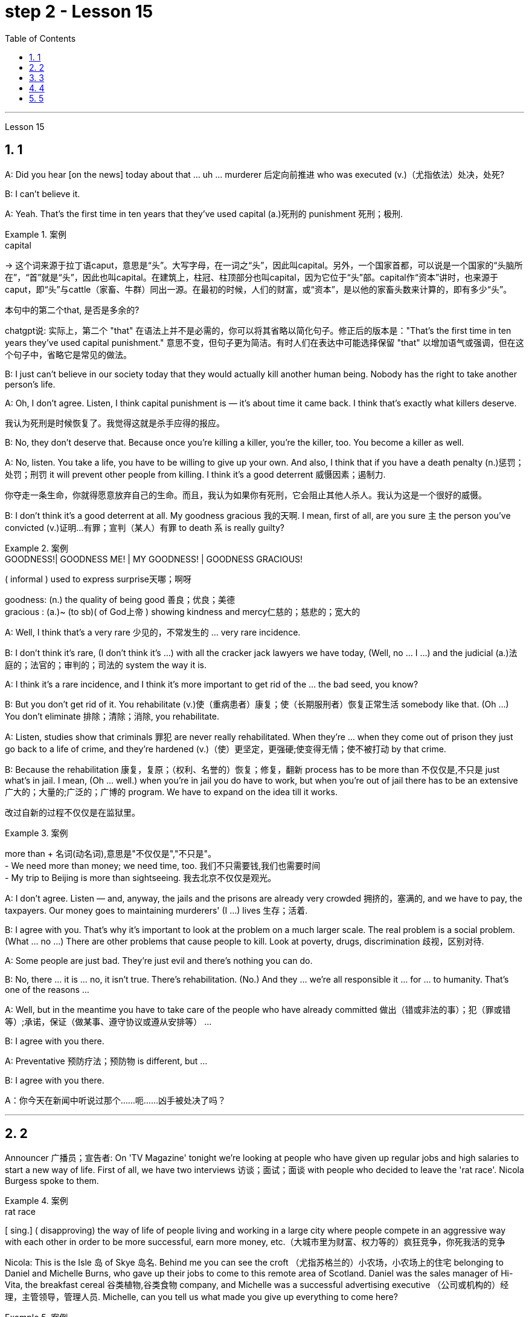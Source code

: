 
= step 2 - Lesson 15
:toc: left
:toclevels: 3
:sectnums:
:stylesheet: ../../+ 000 eng选/美国高中历史教材 American History ： From Pre-Columbian to the New Millennium/myAdocCss.css

'''

Lesson 15



== 1

A: Did you hear [on the news] today about that ... uh ... murderer 后定向前推进 who was executed (v.)（尤指依法）处决，处死?


B: I can't believe it.


A: Yeah. That's the first time in ten years that they've used capital (a.)死刑的 punishment 死刑；极刑.

[.my1]
.案例
====
.capital
-> 这个词来源于拉丁语caput，意思是“头”。大写字母，在一词之“头”，因此叫capital。另外，一个国家首都，可以说是一个国家的“头脑所在”，“首”就是“头”，因此也叫capital。在建筑上，柱冠、柱顶部分也叫capital，因为它位于“头”部。capital作“资本”讲时，也来源于caput，即“头”与cattle（家畜、牛群）同出一源。在最初的时候，人们的财富，或“资本”，是以他的家畜头数来计算的，即有多少“头”。

.本句中的第二个that, 是否是多余的?
chatgpt说: 实际上，第二个 "that" 在语法上并不是必需的，你可以将其省略以简化句子。修正后的版本是："That’s the first time in ten years they’ve used capital punishment." 意思不变，但句子更为简洁。有时人们在表达中可能选择保留 "that" 以增加语气或强调，但在这个句子中，省略它是常见的做法。
====

B: I just can't believe in our society today that they would actually kill another human being. Nobody has the right to take another person's life.


A: Oh, I don't agree. Listen, I think capital punishment is — it's about time it came back. I think that's exactly what killers deserve.

[.my2]
我认为死刑是时候恢复了。我觉得这就是杀手应得的报应。


B: No, they don't deserve that. Because once you're killing a killer, you're the killer, too. You become a killer as well.


A: No, listen. You take a life, you have to be willing to give up your own. And also, I think that if you have a death penalty (n.)惩罚；处罚；刑罚 it will prevent other people from killing. I think it's a good deterrent 威慑因素；遏制力.

[.my2]
你夺走一条生命，你就得愿意放弃自己的生命。而且，我认为如果你有死刑，它会阻止其他人杀人。我认为这是一个很好的威慑。

B: I don't think it's a good deterrent at all. My goodness gracious 我的天啊. I mean, first of all, are you sure `主` the person you've convicted (v.)证明…有罪；宣判（某人）有罪 to death `系` is really guilty?

[.my1]
.案例
====
.GOODNESS!| GOODNESS ME! | MY GOODNESS! | GOODNESS GRACIOUS!
( informal ) used to express surprise天哪；啊呀

goodness: (n.) the quality of being good 善良；优良；美德 +
gracious : (a.)~ (to sb)( of God上帝 ) showing kindness and mercy仁慈的；慈悲的；宽大的

====

A: Well, I think that's a very rare  少见的，不常发生的 ... very rare incidence.


B: I don't think it's rare, (I don't think it's ...) with all the cracker jack lawyers we have today, (Well, no ... I ...) and the judicial (a.)法庭的；法官的；审判的；司法的 system the way it is.


A: I think it's a rare incidence, and I think it's more important to get rid of the ... the bad seed, you know?


B: But you don't get rid of it. You rehabilitate (v.)使（重病患者）康复；使（长期服刑者）恢复正常生活 somebody like that. (Oh ...) You don't eliminate 排除；清除；消除, you rehabilitate.


A: Listen, studies show that criminals 罪犯 are never really rehabilitated. When they're ... when they come out of prison they just go back to a life of crime, and they're hardened (v.)（使）更坚定，更强硬;使变得无情；使不被打动 by that crime.


B: Because the rehabilitation 康复，复原；（权利、名誉的）恢复；修复，翻新 process has to be more than 不仅仅是,不只是 just what's in jail. I mean, (Oh ... well.) when you're in jail you do have to work, but when you're out of jail there has to be an extensive 广大的；大量的;广泛的；广博的 program. We have to expand on the idea till it works.

[.my2]
改过自新的过程不仅仅是在监狱里。

[.my1]
.案例
====
more than + 名词(动名词),意思是"不仅仅是","不只是"。 +
- We need more than money; we need time, too.  我们不只需要钱,我们也需要时间 +
- My trip to Beijing is more than sightseeing.  我去北京不仅仅是观光。
====


A: I don't agree. Listen — and, anyway, the jails and the prisons are already very crowded 拥挤的，塞满的, and we have to pay, the taxpayers. Our money goes to maintaining murderers' (I ...) lives 生存；活着.


B: I agree with you. That's why it's important to look at the problem on a much larger scale. The real problem is a social problem. (What ... no ...) There are other problems that cause people to kill. Look at poverty, drugs, discrimination 歧视，区别对待.


A: Some people are just bad. They're just evil and there's nothing you can do.


B: No, there ... it is ... no, it isn't true. There's rehabilitation. (No.) And they ... we're all responsible it ... for ... to humanity. That's one of the reasons ...


A: Well, but in the meantime you have to take care of the people who have already committed 做出（错或非法的事）；犯（罪或错等）;承诺，保证（做某事、遵守协议或遵从安排等） ...


B: I agree with you there.


A: Preventative 预防疗法；预防物 is different, but ...


B: I agree with you there.

A：你今天在新闻中听说过那个……呃……凶手被处决了吗？






---

== 2

Announcer 广播员；宣告者: On 'TV Magazine' tonight we're looking at people who have given up regular jobs and high salaries to start a new way of life. First of all, we have two interviews 访谈；面试；面谈 with people who decided to leave the 'rat race'. Nicola Burgess spoke to them.

[.my1]
.案例
====
.rat race
[ sing.] ( disapproving) the way of life of people living and working in a large city where people compete in an aggressive way with each other in order to be more successful, earn more money, etc.（大城市里为财富、权力等的）疯狂竞争，你死我活的竞争
====

Nicola: This is the Isle 岛 of Skye 岛名. Behind me you can see the croft （尤指苏格兰的）小农场，小农场上的住宅 belonging to Daniel and Michelle Burns, who gave up their jobs to come to this remote area of Scotland. Daniel was the sales manager of Hi-Vita, the breakfast cereal 谷类植物,谷类食物 company, and Michelle was a successful advertising executive （公司或机构的）经理，主管领导，管理人员. Michelle, can you tell us what made you give up everything to come here?

[.my1]
.案例
====
.croft
-> 词源不详。参照电影《古墓丽影》女主角名字 Lara Croft。
====

Michelle: Everything? That's a matter of opinion 这是个见仁见智的问题. A big house and two cars isn't everything! Dan and I both used to work long hours. We had to leave #so# early in the morning and we came home #so# late at night, #that# we hardly ever saw each other. We should have come here years ago 多年前, but we were earning #such# big salaries 薪金，薪水（尤指按月发放的） #that# we were afraid to leave our jobs. In the end we had #so# little time together #that# our marriage was breaking up. So two years ago, we took a week's holiday in the Scottish Highlands. We saw this place and we both fell in love with it. It was for sale, and we liked it #so# much #that# we decided to give up our jobs, and here we are!


Nicola: How do you earn a living? If you don't mind me asking.


Michelle: We don't need very much. We keep sheep and goats 山羊, grow our own vegetables. We've got a few chickens. It's a very simple life, and we're not in it for profit 利润，盈利. We're still #so# busy #that# we work from five in the morning until eight at night, but we're together. We're happier than we're ever been and we're leading a natural life.


Nicola: There must be some things you miss, surely.


Michelle: I don't know. We knew such a lot of people in London, but they weren't real friends. We see our neighbours occasionally and there's #such# a lot to do on the farm #that# we don't have time to feel lonely. At least 至少 we see each other now.


Nicola: The motor-bike I'm sitting on `系`  is a very special one. Special because it's been all the way 一直到底，一路上；完全地，彻底地 round the world. It belongs to Luke Saunders, who has just returned to England after a three year motor-cycle journey. Luke, what led you to leave your job and make this trip?


Luke: I worked in a car factory on the assembly (n.)装配；组装；总成 line 流水线. All I had to do was put four nuts 螺母，螺帽 on the bolts 螺栓 that hold the wheels on. It's done by robots now, and a good thing too! The job was #so# routine #that# I didn't have to think at all. I bought this Triumph 750 cc bike second-hand, fitted two panniers 挂篮，货筐 on the back and just set off 出发，启程 for Australia.

[.my2]
这份工作太常规了，我根本不需要思考。

[.my1]
.案例
====
.bolt
image:../img/bolt.jpg[,10%]


.pannier
each of a pair of bags or boxes carried on either side of the back wheel of a bicycle or motorcycle; each of a pair of baskets carried on either side of its back by a horse or donkey（自行车、摩托车后架两侧的）挂篮，货筐；（牲畜背上驮的）驮笼，驮篮 +
-> 来源于拉丁语panis(面包)的复合词panarium(面包篮子)。 词根词缀： -pan-面包 + -n-重复的辅音字母 + -ier名词词尾,人或物 +
image:../img/pannier.jpg[,10%]

====

Nicola: What did you do for money?


Luke: I had a bit of money to start with, but of course it didn't last long and I had to find work where I could. I've done so many different things — picked fruit, washed up, worked as a mechanic.


Nicola: How did people react (v.)起反应；（对…）作出反应；回应 to you? In India, for example.


Luke: Everywhere I went, the people were #so# friendly #that# problems seemed to solve themselves 问题似乎会自行解决. There was #such# a lot of interest in the bike #that# it was easy to start a conversation. You know, often you can communicate without really knowing the language.


Nicola: Did you ever feel like giving up, turning round 转身，转向；归航 and coming home?


Luke: Only once, in Bangladesh 孟加拉国. I became #so# ill with food poisoning #that# I had to go to hospital. But it didn't last long.


Nicola: You've had #such# an exciting time #that# you'll find it difficult to settle down, won't you?


Luke: I'm not going to 不打算. Next week I'm off again, but this time I'm going in the opposite direction! See you in about three years' time!

播音员：在今晚的“电视杂志”中，我们正在关注那些放弃正常工作和高薪开始新生活方式的人。首先，我们采访了两次决定退出“激烈竞争”的人。尼古拉·伯吉斯与他们交谈。





---

== 3

Here is #an extract# (n.)摘录；选录；选曲；节录 from a radio talk #on# the work of Sigmund Freud 西格蒙德·弗洛伊德 by Professor Eric Watkis:

[.my1]
.案例
====
extract
(n.)~ (from sth) : a short passage from a book, piece of music, etc. that gives you an idea of what the whole thing is like摘录；选录；选曲；节录
====



Sigmund Freud developed his system of psychoanalysis 精神分析；心理分析 while he was studying cases of mental illness. By examining details of the patient's life, he found that the illness could often be traced back to some definite 清楚的；明显的 problem or conflict within the person 后定向前推进 concerned 影响，涉及，牵涉（某人）.  +
But he discovered, too, that `主` many of the #neuroses# 神经症，精神官能症 后定向前推进 observed (v.)观察；遵守；注意到 in mentally ill patients `系` #were# also present, to a lesser (a.)(范围或程度) 较小的; (数量) 较少的 degree, in normal persons. This led him to the realization that `主` the borderline 两种品质（或状况）之间的分界线 between the normal and the neurotic person `系` is not nearly 远非；绝不是 #as# clearly marked (a.)显而易见的；明显的；显著的 #as# was once believed.

[.my1]
.案例
====
.NOT NEARLY
much less than; not at all远非；绝不是 +
• It's not nearly as hot as last year.天气绝没有去年那么热。 +
• There isn't nearly enough time to get there now.现在根本没有足够的时间赶到那儿。
====



In 1914 he published a book called The Psychopathology of Everyday Life 日常生活的精神病理学. This book goes a long way （对做某事）帮助很大，作用很大 towards explaining some of the strange behaviour of normal, sane 精神健全的；神志正常的 people.

[.my1]
.案例
====
.go a longsome way towards doing sth
to help very mucha little in achieving sth（对做某事）帮助很大╱不大，作用很大╱不大 +
• The new law goes a long way towards solving the problem. 新的法律十分有助于解决这一问题。
====



A glance at Freud's chapter headings 章节标题 will indicate 表明；显示 some of the aspects of behaviour 后定向前推进 covered by the book:





Forgetting of proper 符合习俗（或体统）的；正当的；规矩的 names 专有名词





Forgetting of foreign words 外来词





Childhood and concealing (v.)隐藏；掩饰 memories





Mistakes in speech





Mistakes in reading and writing





Broadly 大体上；基本上；不考虑细节地, Freud demonstrates (v.)证明；证实；论证；说明 that there are good reasons for many of the slips 差错；疏漏；纰漏 and errors 后定向前推进 that we make. We forget a name because, unconsciously 不知不觉；无意识地, we do not wish to remember that name. We repress (v.)克制；压抑；抑制 a childhood memory because that memory is painful to us. `主` A slip of the tongue or of the pen `谓` betrays (v.) a wish or a thought of which we are ashamed.





In these days when `主` every would-be （形容想要成为…的人）未来的 doctor or writer `谓` has access (v.)访问，存取（计算机文件）;到达；进入；使用 to Freud's accounts (n.)描述；叙述；报告;（思想、理论、过程的）解释，说明，叙述 of his research, it is worth pausing and remembering the remarkable scope （题目、组织、活动等的）范围 and originality (n.)独创性；创意；独特构思 of his ideas.




---

== 4

Cheese  干酪，奶酪 is one of those foods that we tend to take for granted 认为…是理所当然 as always having been with us, and #it#'s odd to think #that# someone somewhere must have discovered the process that takes place when micro-organisms get into milk and bring about changes in its physical and biochemical 生物化学的 structure.

[.my2]
奶酪是这样一种食物 -- 我们理所当然地认为"它一直与我们同在", 因此如果某人有下面这种想法, 就会变得奇怪 -- "历史上某个地方的某个人, 他一定会发现了这个现象: 当微生物进入牛奶, 并改变了其物理和生化结构的过程时, 这个(发酵)过程就发生了".


[.my1]
.案例
====
.take it for ˈgranted (that...)
to believe sth is true without first making sure that it is 认为…是理所当然 +
• I just took it for granted that he'd always be around.我还想当然地以为他总能随叫随到呢。

.take sbsth for ˈgranted
to be so used to sbsth that you do not recognize their true value any more and do not show that you are grateful（因习以为常）对…不予重视；（因视为当然而）不把…当回事 +
• Her husband was always there and she just took him for granted. 她丈夫随时都在身边，她只是认为他理应如此。 +
• We take having an endless supply of clean water for granted.我们想当然地认为洁净水的供应无穷无尽而不予以珍惜。
====



Obviously, we don't know who discovered the process, but it's thought that 通常认为 it came from South-West Asia about 8,000 years ago.





Early cheese was probably rather unpalatable 难吃的；不可口的 stuff （事物名称不详、无关紧要或所指事物明显时用）东西，物品，玩意儿, ① tasteless 无味的；不可口的 and bland 平淡的；乏味的 in the case of 关于；就…而言；在…情况下 #the so-called 'fresh cheeses'# 新鲜奶酪, which are eaten immediately after the milk has coagulated (v.)凝固；使凝结, ② and rough tasting and salty 含盐的；咸的 in the case of #the 'ripened' 成熟的  cheeses#, which are made by adding salt to the soft fresh cheese and allowing other biochemical processes to continue so that `主` a stronger taste and a more solid texture 坚实纹理 `谓` result (v.)（因…）发生；（随…）产生.

[.my1]
.案例
====
image:../img/0022.svg[,100%]

====


[.my2]
早期的奶酪, 可能是相当难吃的东西，所谓的“新鲜奶酪”无味无味，在牛奶凝固后立即食用，而“成熟”奶酪口感粗糙且咸，这是通过在软的新鲜奶酪中加入盐，并允许其他生化过程继续进行，从而产生更强的味道和更坚实的纹理质地。



The ancient Romans changed all that. They were great pioneers in the art of cheese-making, and `主` the different varieties of cheese 后定向前推进 they invented and the techniques for producing them `谓` spread [with them] to the countries they invaded. This dissemination 宣传，散播 of new techniques took place between about 60 BC and 300 AD. You can still trace their influence in the English word 'cheese', which comes ultimately 最终，最后 from the Latin word 'caseus', that's C-A-S-E-U-S.





Well, things went on quietly 轻轻地，安静地 enough after the Roman period 独立主格结构 #with# `主` the cheese producers in the different countries getting on （尤指中断后）继续做某事 with developing their own specialities 专业；专长;特产；特色菜. It's amazing the variety of flavours you can get from essentially 本质上；根本上；基本上 the same process.

[.my2]
在罗马时期之后，各国的奶酪生产商相对安宁地进行着各自特色的发展。令人惊讶的是，基本上采用相同工艺，却能产生如此多样的风味。

[.my1]
.案例
====
.GET ˈON WITH STH
(1) ( also ˌget aˈlong with sth ) used to talk or ask about how well sb is doing a task（谈及或问及工作情况）进展，进步 +
• I'm not getting on very fast with this job.我这个工作进展不太快。

(2)to continue doing sth, especially after an interruption（尤指中断后）继续做某事 +
• Be quiet and get on with your work.安静下来，继续干你的事。 +
( informal) +
• Get on with it! We haven't got all day.继续干吧！我们的时间并不多。

.独立主格结构
见本篇尾
====

At this stage in history, people weren't #aware# [in a scientific 科学（上）的；关于科学的 way] #of# the role of different micro-organisms and enzymes 酶 in producing different types of cheese. But they knew from experience that if you kept your milk or your 'pre-cheese' mixture at a certain temperature or in a certain environment, things would turn out in a certain way. The Roquefort caves in France are an example of a place that was used for centuries for the ripening （使）成熟，催熟 of a certain sort of cheese, before people knew exactly why they produced (v.) the effect they did.

[.my2]
在历史的这个阶段，人们还没有科学地意识到, 不同的微生物和酶, 在生产不同类型的奶酪中的作用。但他们从经验中知道，如果你把牛奶或“预奶酪”混合物, 放在一定的温度或特定的环境中，事情就会以某种方式发生。法国的罗克福洞穴就是一个例子，几个世纪以来，人们一直用它来熟化某种奶酪，直到人们确切地知道它们为什么会产生这样的效果。



In the nineteenth century, with the increasing knowledge about micro-organisms, there came the next great step forward in cheese-making. Once it was known exactly which micro-organisms were involved in the different stages of producing a cheese, and how the presence of different micro-organisms affected the taste, it was possible to introduce 引进（动物或植物）；传入（疾病）;推行；实施；采用 them deliberately, and to industrialize （使）工业化 the process.

[.my2]
19世纪，随着人们对微生物的了解不断增加，奶酪制作又向前迈出了一大步。一旦确切地知道了哪些微生物参与了奶酪生产的不同阶段，以及不同微生物的存在如何影响奶酪的味道，就有可能有意地引入它们，并使这一过程工业化。




Cheese started being made on a large scale in factories, although `主` the small producer 后定向前推进 working from his farm dairy `谓` continued to exist and still exist today. Cheese-making moved very much into the world of technology and industrial processes, although, because the aim is still to produce something that people like to eat, there's still an important role for human judgement. People still go round （常处于某种状态或以某种方式行动）习惯于 tasting the young cheese at different stages to see how it's getting on, and may add a bit of this or that to improve the final taste. Whatever the scale of production, there is still room for art alongside 在…旁边；沿着…的边;与…一起；与…同时 the technology.

[.my2]
奶酪开始在工厂大规模生产，尽管"日常在自己农场工作"的小生产者，今天仍然存在。奶酪制作在很大程度上进入了技术和工业流程的世界，尽管，因为它的目标仍然是生产人们喜欢吃的东西，人类的判断仍然扮演着重要的角色。人们仍然会在不同的阶段品尝新鲜的奶酪，看看它是如何形成的，并可能添加一些这样或那样的东西来改善最终的味道。无论生产规模如何，艺术仍然有发展的空间.

[.my1]
.案例
====
.go aˈroundˈround
( BrE also also ˌgo aˈbout ) to often be in a particular state or behave in a particular way（常处于某种状态或以某种方式行动）习惯于 +
- It's unprofessional to go round criticizing your colleagues.总是指责同事，这不符合职业道德。

.GET ˈON
(1) ( also ˌget aˈlong ) used to talk or ask about how well sb is doing in a particular situation（谈及或问及某人）进展，进步 +
• He's getting on very well at school.他在学校学得很好。  +
• How did you get on at the interview?你面试的情况怎么样？

(2)to be successful in your career, etc.获得成功；事业有成 +
• Parents are always anxious for their children to get on.父母总是急切地盼望孩子们事业有成。 +

(3) ( also ˌget aˈlong ) to manage or survive对付；应付；活下来；过活 +
• We can get on perfectly well without her.没有她我们也能过得很好。

====



---

== 5

All cultures change, even modern ones. As a matter of fact 事实上,实际上, change occurs most rapidly in modern cultures, since science brings us so many new discoveries every day. It is rather difficult to follow these changes clearly, since they happen so fast. The civilization that I will discuss today is easier to observe.


[.my2]
所有文化都会发生变化，即使是现代文化。事实上，现代文化中的变化发生得最快，因为科学每天都给我们带来许多新发现。清楚地跟踪这些变化相当困难，因为它们发生得太快了。我今天要讨论的文明更容易观察。

No formal history was written for these early Indians, but Navajo Indians who came along 到达；抵达；出现;跟随；跟着来 later found evidence of their great civilization. The Navajos called these prehistoric 史前的；有文字记载以前的；远古的 people 'the Anasazi', which means, 'the Ancient Ones'.

[.my2]
没有为这些早期印第安人写下正式的历史，但后来出现的纳瓦霍印第安人, 发现了他们伟大文明的证据。纳瓦霍人称这些史前民族为“阿纳萨齐人”，意思是“古代人”。

[.my1]
.案例
====
.Navajo
美国最大的印第安部落

.come aˈlong
(1)to arrive; to appear 到达；抵达；出现 +
• When the right opportunity comes along, she'll take it.适当的机会来临时，她会抓住的。

(2)to go somewhere with sb 跟随；跟着来 +
• I'm glad you came along.有你跟我一起来，我很高兴。
====

Descendants of the Anasazi still live in the Southwest, and many aspects of their culture are similar to ancient times. Today these people are called Pueblo Indians.


There are four different time periods in the development of the Anasazi. Scientists have looked for the one 后定向前推进 most important theme 题目，主题，主题思想 in this story, a kind of unifying 使统一,使成一体 idea to organize all the facts. `主` The most critical and influential 有很大影响的；有支配力的 #improvement# 改善；改进 in their lives `系` #was# the way 后定向前推进 they used containers 容器 to cook, store, and carry food and water.


The most important job of the man in this society was to learn, teach, and perform the religious ceremonies 仪式；典礼 associated (v.)联想；联系 with farming. Women worked in the fields and prepared all the food. Women also wove (v.)（用手或机器）编，织 baskets out of yucca fibers 纤维.

[.my1]
.案例
====
.yucca
a tropical plant with long stiff pointed leaves on a thick straight stem , often grown indoors 丝兰（叶剑形坚挺，常种于室内） +
image:../img/yucca.jpg[,10%]

====

We don't know what the final problem was. It might have been enemy attack, sickness, lack of rain, or over-farmed soil. But in the year 1300 the last of the Anasazi left the cliff dwellings 住宅；住所；公寓, never to return again. They left behind their beautiful pueblos 普韦布洛村落, which still stand as a monument to them.


[.my1]
.案例
====
.pueblo
( from Spanish) a town or village in Latin America or the south-western US, especially one with traditional buildings普韦布洛村落（在拉丁美洲或美国西南部，尤指有传统房屋建筑） +
image:../img/pueblo.jpg[,10%]

====



'''











